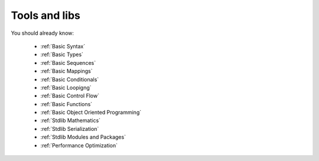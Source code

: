 **************
Tools and libs
**************

You should already know:

    * :ref:`Basic Syntax`
    * :ref:`Basic Types`
    * :ref:`Basic Sequences`
    * :ref:`Basic Mappings`
    * :ref:`Basic Conditionals`
    * :ref:`Basic Loopigng`
    * :ref:`Basic Control Flow`
    * :ref:`Basic Functions`
    * :ref:`Basic Object Oriented Programming`
    * :ref:`Stdlib Mathematics`
    * :ref:`Stdlib Serialization`
    * :ref:`Stdlib Modules and Packages`
    * :ref:`Performance Optimization`

